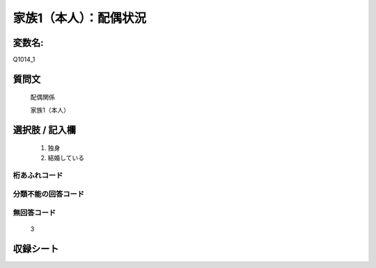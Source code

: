 =================================================================================================
家族1（本人）：配偶状況
=================================================================================================


変数名: 
==================

Q1014_1


質問文
==================


   配偶関係


   家族1（本人）


選択肢 / 記入欄
==================

  1. 独身
  2. 結婚している


桁あふれコード
-------------------------------


分類不能の回答コード
-------------------------------


無回答コード
-------------------------------

   3


収録シート
=======================================
.. hlist::
   :columns: 3

   * p10_5

   * p11ab_5

   * p11c_5

   * p12_5

   * p13_5

   * p14_5

   * p15_5

   * p16abc_5

   * p16d_5

   * p17_5

   * p18_5

   * p19_5

   * p20_5

   * p21abcd_5

   * p21e_5

   * p22_5

   * p23_5

   * p24_5
   
   * p25_5
   
   * p26_5
   
   * p27_5
   
   * p28_5
